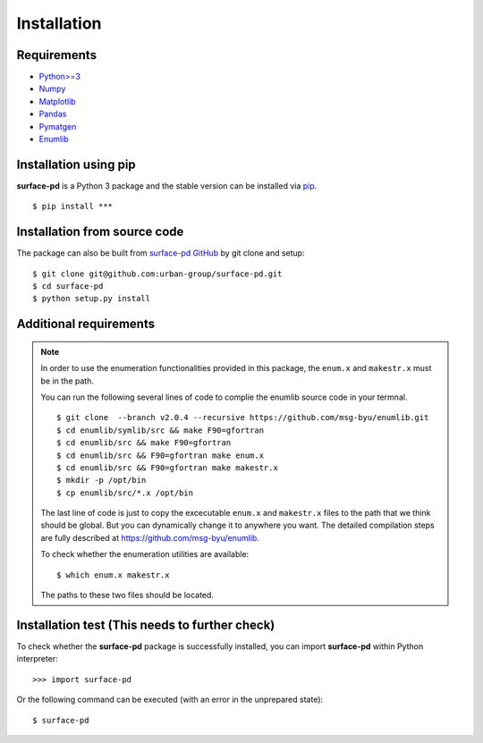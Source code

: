============
Installation
============

Requirements
************

* `Python>=3 <https://www.python.org/>`_
* `Numpy <https://numpy.org/doc/stable/>`_
* `Matplotlib <https://matplotlib.org/>`_
* `Pandas <https://pandas.pydata.org/>`_
* `Pymatgen <https://pymatgen.org/>`_
* `Enumlib <https://github.com/msg-byu/enumlib/>`_

Installation using pip
**********************

**surface-pd** is a Python 3 package and the stable version can be installed
via pip_. ::

    $ pip install ***

.. _PIP: https://pip.pypa.io/en/stable/

Installation from source code
*****************************

.. :Git clone:

The package can also be built from `surface-pd
GitHub <https://github.com/urban-group/surface-pd>`_ by git
clone
and setup::

    $ git clone git@github.com:urban-group/surface-pd.git
    $ cd surface-pd
    $ python setup.py install

Additional requirements
***********************

.. note::

    In order to use the enumeration functionalities provided in this package,
    the ``enum.x`` and ``makestr.x`` must be in the path.

    You can run the following several lines of code to complie the enumlib source code in your termnal. ::

        $ git clone  --branch v2.0.4 --recursive https://github.com/msg-byu/enumlib.git
        $ cd enumlib/symlib/src && make F90=gfortran
        $ cd enumlib/src && make F90=gfortran
        $ cd enumlib/src && F90=gfortran make enum.x
        $ cd enumlib/src && F90=gfortran make makestr.x
        $ mkdir -p /opt/bin
        $ cp enumlib/src/*.x /opt/bin 

    The last line of code is just to copy the excecutable ``enum.x`` and ``makestr.x`` files to the path that we think should be global. But you can dynamically change it to anywhere you want.
    The detailed compilation steps are fully described at https://github.com/msg-byu/enumlib.

    To check whether the enumeration utilities are available: ::

        $ which enum.x makestr.x

    The paths to these two files should be located.



Installation test (This needs to further check)
***********************************************

To check whether the **surface-pd** package is successfully installed, you
can import **surface-pd** within Python interpreter::

    >>> import surface-pd

Or the following command can be executed (with an error in the unprepared state)::

    $ surface-pd


